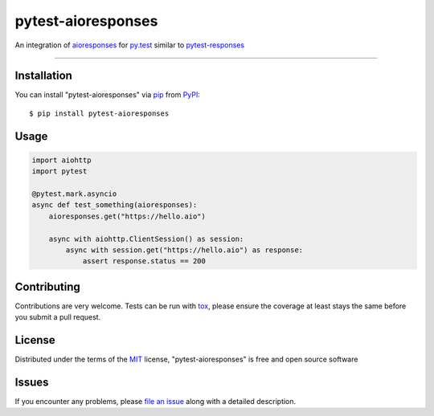 ===================
pytest-aioresponses
===================

.. image:: https://img.shields.io/pypi/v/pytest-aioresponses.svg
    :target: https://pypi.org/project/pytest-aioresponses
    :alt: PyPI version

.. image:: https://img.shields.io/pypi/pyversions/pytest-aioresponses.svg
    :target: https://pypi.org/project/pytest-aioresponses
    :alt: Python versions

An integration of `aioresponses`_ for `py.test`_ similar to `pytest-responses`_

----

Installation
------------

You can install "pytest-aioresponses" via `pip`_ from `PyPI`_::

    $ pip install pytest-aioresponses


Usage
-----

.. sourcecode:: python


    import aiohttp
    import pytest

    @pytest.mark.asyncio
    async def test_something(aioresponses):
        aioresponses.get("https://hello.aio")

        async with aiohttp.ClientSession() as session:
            async with session.get("https://hello.aio") as response:
                assert response.status == 200

Contributing
------------
Contributions are very welcome. Tests can be run with `tox`_, please ensure
the coverage at least stays the same before you submit a pull request.

License
-------

Distributed under the terms of the `MIT`_ license, "pytest-aioresponses" is free and open source software


Issues
------

If you encounter any problems, please `file an issue`_ along with a detailed description.

.. _`Cookiecutter`: https://github.com/audreyr/cookiecutter
.. _`@hackebrot`: https://github.com/hackebrot
.. _`MIT`: http://opensource.org/licenses/MIT
.. _`BSD-3`: http://opensource.org/licenses/BSD-3-Clause
.. _`GNU GPL v3.0`: http://www.gnu.org/licenses/gpl-3.0.txt
.. _`Apache Software License 2.0`: http://www.apache.org/licenses/LICENSE-2.0
.. _`cookiecutter-pytest-plugin`: https://github.com/pytest-dev/cookiecutter-pytest-plugin
.. _`file an issue`: https://github.com/pheanex/pytest-aioresponses/issues
.. _`pytest`: https://github.com/pytest-dev/pytest
.. _`tox`: https://tox.readthedocs.io/en/latest/
.. _`pip`: https://pypi.org/project/pip/
.. _`PyPI`: https://pypi.org/project/pytest-aioresponses/
.. _`aioresponses`: https://pypi.org/project/aioresponses/
.. _`pytest-responses`: https://pypi.org/project/pytest-responses/
.. _`py.test`: https://pypi.org/project/pytest/